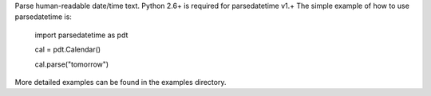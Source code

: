 Parse human-readable date/time text.
Python 2.6+ is required for parsedatetime v1.+
The simple example of how to use parsedatetime is:

    import parsedatetime as pdt

    cal = pdt.Calendar()

    cal.parse("tomorrow")

More detailed examples can be found in the examples
directory.


